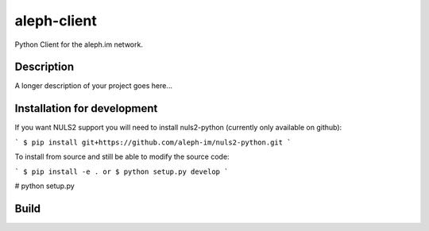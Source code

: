 ============
aleph-client
============

Python Client for the aleph.im network.

Description
===========

A longer description of your project goes here...

Installation for development
============================

If you want NULS2 support you will need to install nuls2-python (currently only available on github):

```
$ pip install git+https://github.com/aleph-im/nuls2-python.git
```

To install from source and still be able to modify the source code:

```
$ pip install -e .
or
$ python setup.py develop
```

# python setup.py 

Build
=====